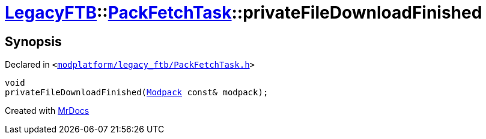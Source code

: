 [#LegacyFTB-PackFetchTask-privateFileDownloadFinished]
= xref:LegacyFTB.adoc[LegacyFTB]::xref:LegacyFTB/PackFetchTask.adoc[PackFetchTask]::privateFileDownloadFinished
:relfileprefix: ../../
:mrdocs:


== Synopsis

Declared in `&lt;https://github.com/PrismLauncher/PrismLauncher/blob/develop/launcher/modplatform/legacy_ftb/PackFetchTask.h#L43[modplatform&sol;legacy&lowbar;ftb&sol;PackFetchTask&period;h]&gt;`

[source,cpp,subs="verbatim,replacements,macros,-callouts"]
----
void
privateFileDownloadFinished(xref:LegacyFTB/Modpack.adoc[Modpack] const& modpack);
----



[.small]#Created with https://www.mrdocs.com[MrDocs]#
